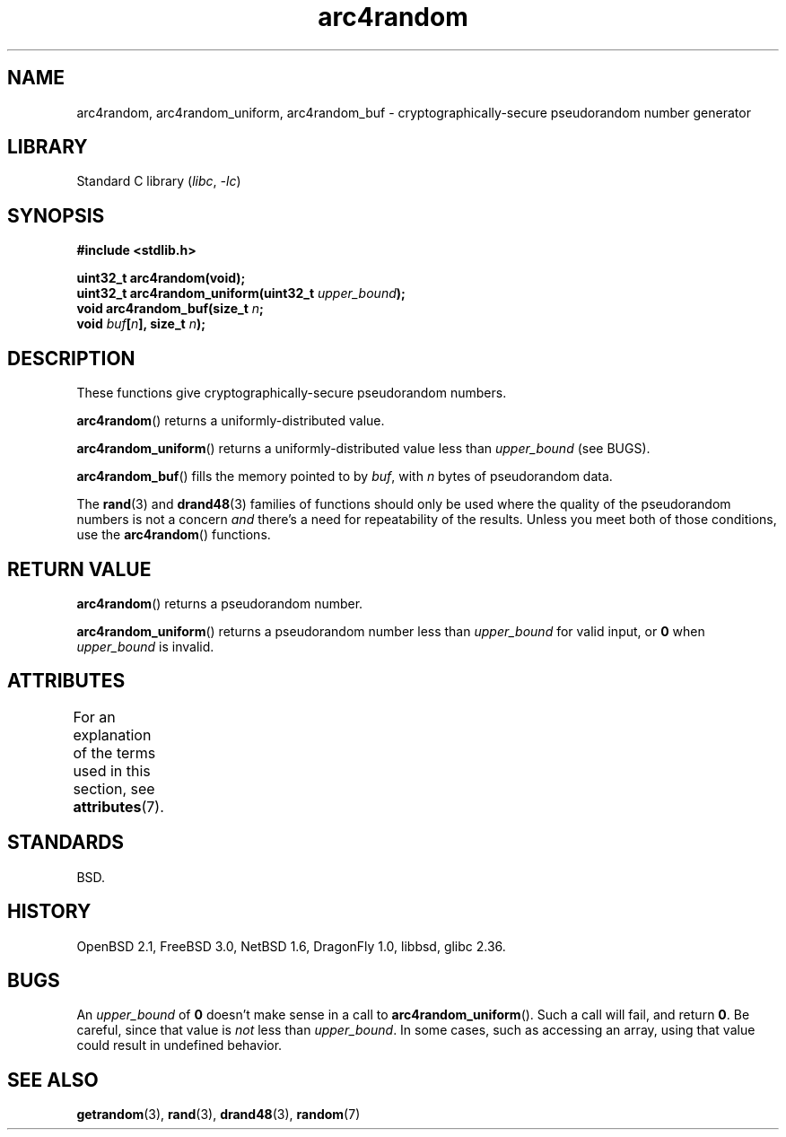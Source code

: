'\" t
.\" Copyright, The authors of the Linux man-pages project
.\"
.\" SPDX-License-Identifier: Linux-man-pages-copyleft
.\"
.TH arc4random 3 (date) "Linux man-pages (unreleased)"
.SH NAME
arc4random, arc4random_uniform, arc4random_buf
\- cryptographically-secure pseudorandom number generator
.SH LIBRARY
Standard C library
.RI ( libc ,\~ \-lc )
.SH SYNOPSIS
.nf
.B #include <stdlib.h>
.P
.B uint32_t arc4random(void);
.BI "uint32_t arc4random_uniform(uint32_t " upper_bound );
.BI "void arc4random_buf(size_t " n ;
.BI "                    void " buf [ n "], size_t " n );
.fi
.SH DESCRIPTION
These functions give cryptographically-secure pseudorandom numbers.
.P
.BR arc4random ()
returns a uniformly-distributed value.
.P
.BR arc4random_uniform ()
returns a uniformly-distributed value less than
.I upper_bound
(see BUGS).
.P
.BR arc4random_buf ()
fills the memory pointed to by
.IR buf ,
with
.I n
bytes of pseudorandom data.
.P
The
.BR rand (3)
and
.BR drand48 (3)
families of functions should only be used where
the quality of the pseudorandom numbers is not a concern
.I and
there's a need for repeatability of the results.
Unless you meet both of those conditions,
use the
.BR arc4random ()
functions.
.SH RETURN VALUE
.BR arc4random ()
returns a pseudorandom number.
.P
.BR arc4random_uniform ()
returns a pseudorandom number less than
.I upper_bound
for valid input, or
.B 0
when
.I upper_bound
is invalid.
.SH ATTRIBUTES
For an explanation of the terms used in this section, see
.BR attributes (7).
.TS
allbox;
lbx lb lb
l l l.
Interface	Attribute	Value
T{
.na
.nh
.BR arc4random (),
.BR arc4random_uniform (),
.BR arc4random_buf ()
T}	Thread safety	MT-Safe
.TE
.SH STANDARDS
BSD.
.SH HISTORY
OpenBSD 2.1,
FreeBSD 3.0,
NetBSD 1.6,
DragonFly 1.0,
libbsd,
glibc 2.36.
.SH BUGS
An
.I upper_bound
of
.B 0
doesn't make sense in a call to
.BR arc4random_uniform ().
Such a call will fail, and return
.BR 0 .
Be careful,
since that value is
.I not
less than
.IR upper_bound .
In some cases,
such as accessing an array,
using that value could result in undefined behavior.
.SH SEE ALSO
.BR getrandom (3),
.BR rand (3),
.BR drand48 (3),
.BR random (7)

